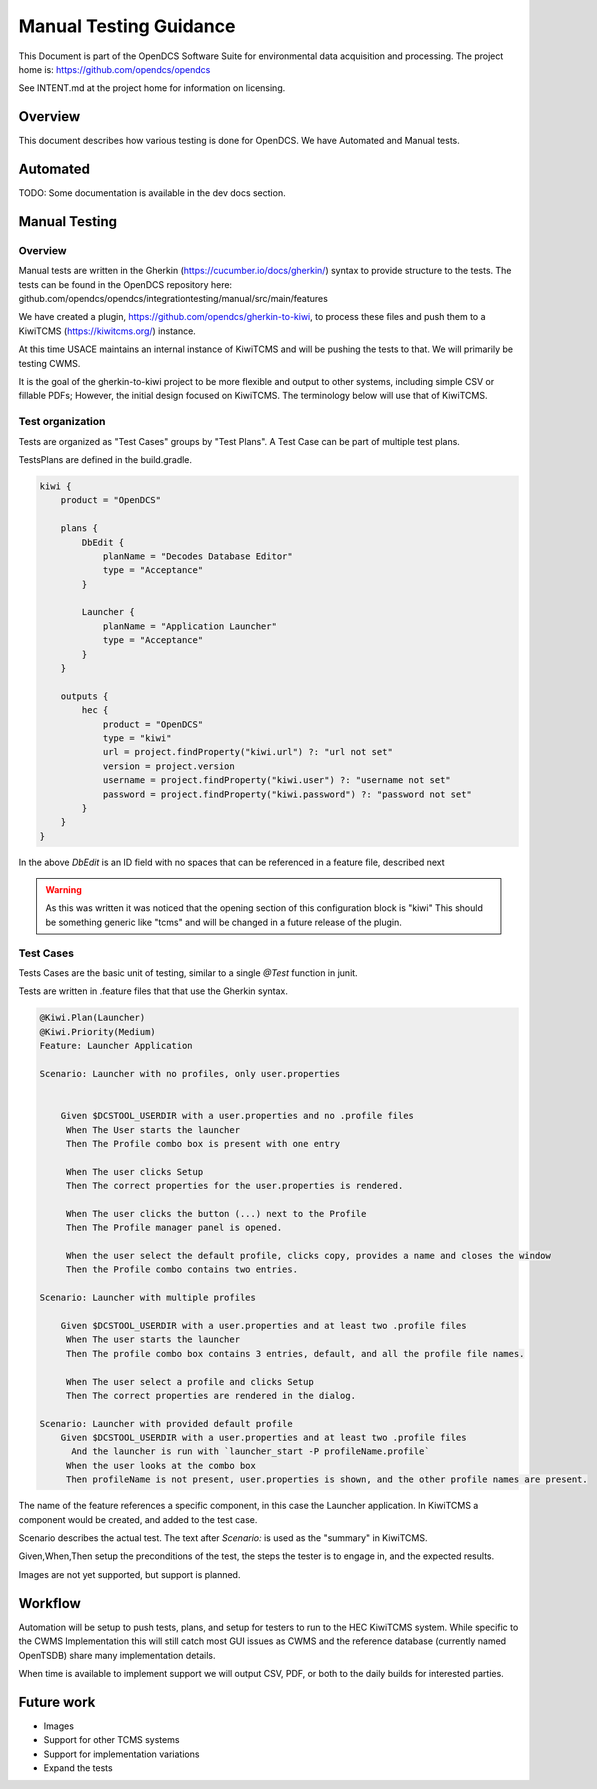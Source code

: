 #######################
Manual Testing Guidance
#######################

This Document is part of the OpenDCS Software Suite for environmental
data acquisition and processing. The project home is:
https://github.com/opendcs/opendcs

See INTENT.md at the project home for information on licensing.

.. contents. Table of Contents
   :depth: 3


Overview
========

This document describes how various testing is done for OpenDCS.
We have Automated and Manual tests.


Automated
=========


TODO: Some documentation is available in the dev docs section.


Manual Testing
==============

Overview
--------

Manual tests are written in the Gherkin (https://cucumber.io/docs/gherkin/) syntax to provide structure to the tests.
The tests can be found in the OpenDCS repository here: github.com/opendcs/opendcs/integrationtesting/manual/src/main/features

We have created a plugin, https://github.com/opendcs/gherkin-to-kiwi, to process these files and push them to a KiwiTCMS (https://kiwitcms.org/) instance.

At this time USACE maintains an internal instance of KiwiTCMS and will be pushing the tests to that. We will primarily be testing CWMS.

It is the goal of the gherkin-to-kiwi project to be more flexible and output to other systems, including simple CSV or fillable PDFs; However, the initial
design focused on KiwiTCMS. The terminology below will use that of KiwiTCMS.

Test organization
-----------------

Tests are organized as "Test Cases" groups by "Test Plans". A Test Case can be part of multiple test plans.

TestsPlans are defined in the build.gradle. 


.. code-block:: groovy

    kiwi {
        product = "OpenDCS"
        
        plans {
            DbEdit {
                planName = "Decodes Database Editor"
                type = "Acceptance"
            }

            Launcher {
                planName = "Application Launcher"
                type = "Acceptance"
            }
        }

        outputs {
            hec {
                product = "OpenDCS"
                type = "kiwi"
                url = project.findProperty("kiwi.url") ?: "url not set"
                version = project.version
                username = project.findProperty("kiwi.user") ?: "username not set"
                password = project.findProperty("kiwi.password") ?: "password not set"
            }
        }
    }


In the above `DbEdit` is an ID field with no spaces that can be referenced in a feature file, described next

.. WARNING:: 

    As this was written it was noticed that the opening section of this configuration block is "kiwi"
    This should be something generic like "tcms" and will be changed in a future release of the plugin.


Test Cases
----------

Tests Cases are the basic unit of testing, similar to a single `@Test` function in junit.

Tests are written in .feature files that that use the Gherkin syntax.


.. code-block:: gherkin

    @Kiwi.Plan(Launcher)
    @Kiwi.Priority(Medium)
    Feature: Launcher Application

    Scenario: Launcher with no profiles, only user.properties
  

        Given $DCSTOOL_USERDIR with a user.properties and no .profile files
         When The User starts the launcher
         Then The Profile combo box is present with one entry

         When The user clicks Setup
         Then The correct properties for the user.properties is rendered.

         When The user clicks the button (...) next to the Profile
         Then The Profile manager panel is opened.

         When the user select the default profile, clicks copy, provides a name and closes the window
         Then the Profile combo contains two entries.

    Scenario: Launcher with multiple profiles

        Given $DCSTOOL_USERDIR with a user.properties and at least two .profile files
         When The user starts the launcher
         Then The profile combo box contains 3 entries, default, and all the profile file names.

         When The user select a profile and clicks Setup
         Then The correct properties are rendered in the dialog.

    Scenario: Launcher with provided default profile
        Given $DCSTOOL_USERDIR with a user.properties and at least two .profile files
          And the launcher is run with `launcher_start -P profileName.profile`
         When the user looks at the combo box
         Then profileName is not present, user.properties is shown, and the other profile names are present.


The name of the feature references a specific component, in this case the Launcher application.
In KiwiTCMS a component would be created, and added to the test case.

Scenario describes the actual test. The text after `Scenario:` is used as the "summary" in KiwiTCMS.

Given,When,Then setup the preconditions of the test, the steps the tester is to engage in, and the expected results.

Images are not yet supported, but support is planned. 


Workflow
========

Automation will be setup to push tests, plans, and setup for testers to run to the HEC KiwiTCMS system.
While specific to the CWMS Implementation this will still catch most GUI issues as CWMS and the reference 
database (currently named OpenTSDB) share many implementation details.

When time is available to implement support we will output CSV, PDF, or both to the daily builds for interested parties.


Future work
===========

- Images
- Support for other TCMS systems
- Support for implementation variations
- Expand the tests
